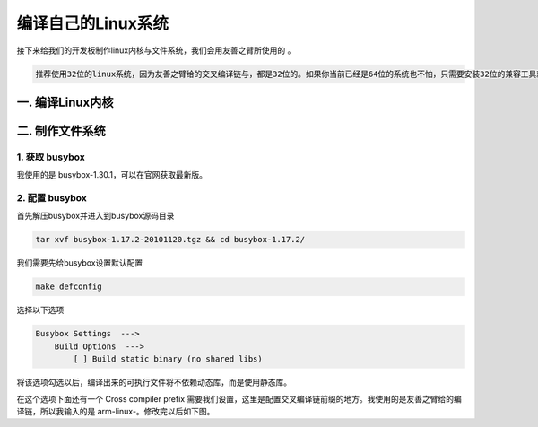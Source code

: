 ===========================================================
编译自己的Linux系统
===========================================================

接下来给我们的开发板制作linux内核与文件系统，我们会用友善之臂所使用的 。

.. code::

    推荐使用32位的linux系统，因为友善之臂给的交叉编译链与，都是32位的。如果你当前已经是64位的系统也不怕，只需要安装32位的兼容工具就好了。

-----------------------------------------------------------
一. 编译Linux内核
-----------------------------------------------------------

-----------------------------------------------------------
二. 制作文件系统
-----------------------------------------------------------

***********************************************************
1. 获取 busybox
***********************************************************

我使用的是 busybox-1.30.1，可以在官网获取最新版。

***********************************************************
2. 配置 busybox
***********************************************************

首先解压busybox并进入到busybox源码目录

.. code::

    tar xvf busybox-1.17.2-20101120.tgz && cd busybox-1.17.2/

我们需要先给busybox设置默认配置

.. code::

    make defconfig

选择以下选项

.. code::

    Busybox Settings  --->
        Build Options  --->
            [ ] Build static binary (no shared libs)

将该选项勾选以后，编译出来的可执行文件将不依赖动态库，而是使用静态库。

在这个选项下面还有一个 Cross compiler prefix 需要我们设置，这里是配置交叉编译链前缀的地方。我使用的是友善之臂给的编译链，所以我输入的是 arm-linux-。修改完以后如下图。
